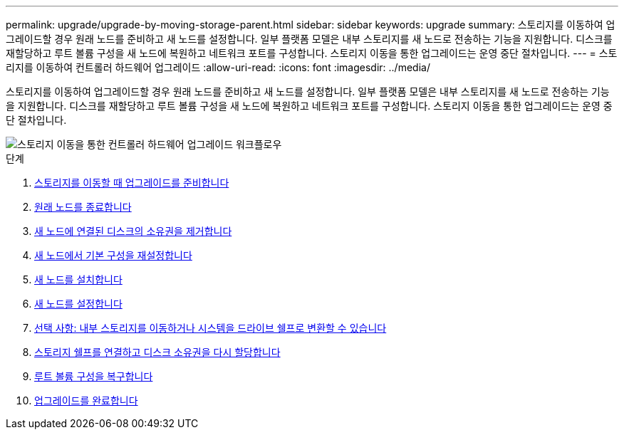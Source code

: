 ---
permalink: upgrade/upgrade-by-moving-storage-parent.html 
sidebar: sidebar 
keywords: upgrade 
summary: 스토리지를 이동하여 업그레이드할 경우 원래 노드를 준비하고 새 노드를 설정합니다. 일부 플랫폼 모델은 내부 스토리지를 새 노드로 전송하는 기능을 지원합니다. 디스크를 재할당하고 루트 볼륨 구성을 새 노드에 복원하고 네트워크 포트를 구성합니다. 스토리지 이동을 통한 업그레이드는 운영 중단 절차입니다. 
---
= 스토리지를 이동하여 컨트롤러 하드웨어 업그레이드
:allow-uri-read: 
:icons: font
:imagesdir: ../media/


[role="lead"]
스토리지를 이동하여 업그레이드할 경우 원래 노드를 준비하고 새 노드를 설정합니다. 일부 플랫폼 모델은 내부 스토리지를 새 노드로 전송하는 기능을 지원합니다. 디스크를 재할당하고 루트 볼륨 구성을 새 노드에 복원하고 네트워크 포트를 구성합니다. 스토리지 이동을 통한 업그레이드는 운영 중단 절차입니다.

image::../upgrade/media/workflow_for_upgrading_by_moving_storage.png[스토리지 이동을 통한 컨트롤러 하드웨어 업그레이드 워크플로우]

.단계
. xref:upgrade-prepare-when-moving-storage.adoc[스토리지를 이동할 때 업그레이드를 준비합니다]
. xref:upgrade-shutdown-remove-original-nodes.adoc[원래 노드를 종료합니다]
. xref:upgrade-remove-disk-ownership-new-nodes.adoc[새 노드에 연결된 디스크의 소유권을 제거합니다]
. xref:upgrade-reset-default-configuration-node3-and-node4.adoc[새 노드에서 기본 구성을 재설정합니다]
. xref:upgrade-install-new-nodes.adoc[새 노드를 설치합니다]
. xref:upgrade-set-up-new-nodes.adoc[새 노드를 설정합니다]
. xref:upgrade-optional-move-internal-storage.adoc[선택 사항: 내부 스토리지를 이동하거나 시스템을 드라이브 쉘프로 변환할 수 있습니다]
. xref:upgrade-attach-shelves-reassign-disks.adoc[스토리지 쉘프를 연결하고 디스크 소유권을 다시 할당합니다]
. xref:upgrade-restore-root-volume-config.adoc[루트 볼륨 구성을 복구합니다]
. xref:upgrade-complete.adoc[업그레이드를 완료합니다]

